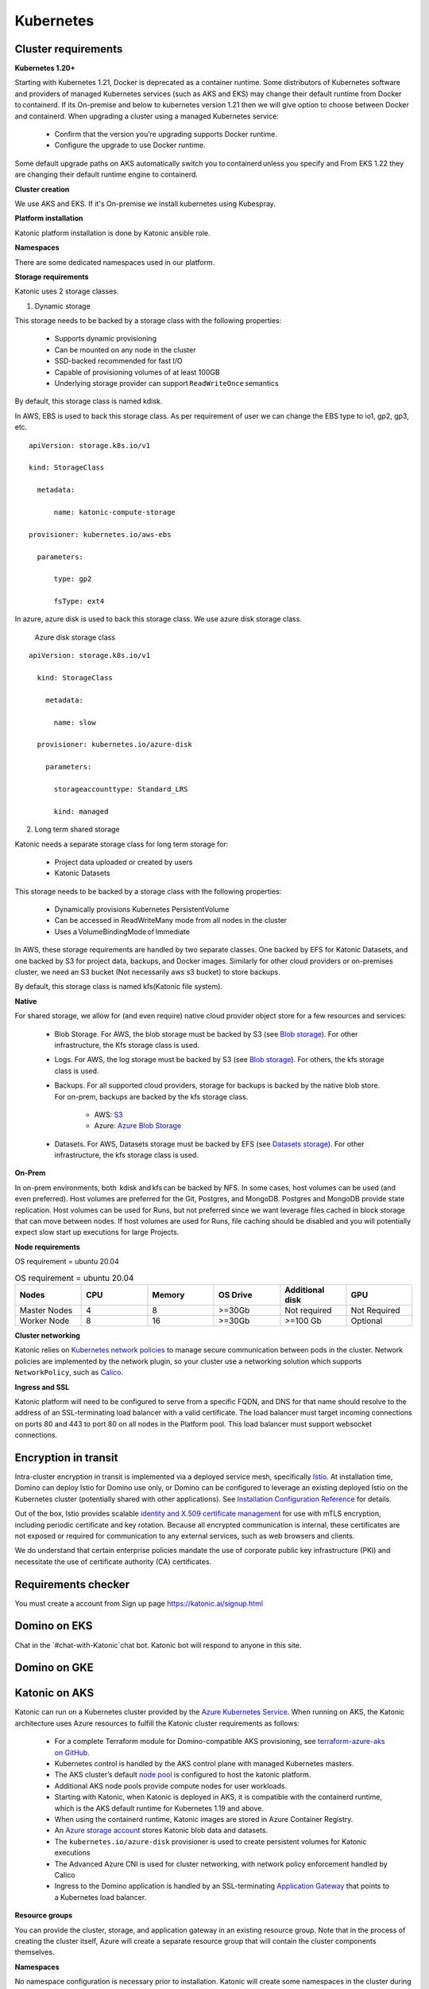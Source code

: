 Kubernetes
===============

Cluster requirements
------------------------

**Kubernetes 1.20+** 

Starting with Kubernetes 1.21, Docker is deprecated as a container runtime. Some distributors of Kubernetes software and providers of managed Kubernetes services (such as AKS and EKS) may change their default runtime from Docker to containerd. If its On-premise and below to kubernetes version 1.21 then we will give option to choose between Docker and containerd. When upgrading a cluster using a managed Kubernetes service: 

 * Confirm that the version you’re upgrading supports Docker runtime. 

 * Configure the upgrade to use Docker runtime. 

Some default upgrade paths on AKS automatically switch you to containerd unless you specify and From EKS 1.22 they are changing their default runtime engine to containerd. 

 

**Cluster creation** 

We use AKS and EKS. If it's On-premise we install kubernetes using Kubespray. 

 

**Platform installation** 

Katonic platform installation is done by Katonic ansible role. 

 

**Namespaces** 

There are some dedicated namespaces used in our platform. 

 

**Storage requirements** 

Katonic uses 2 storage classes. 

1. Dynamic storage 

This storage needs to be backed by a storage class with the following properties: 

 * Supports dynamic provisioning 

 * Can be mounted on any node in the cluster 

 * SSD-backed recommended for fast I/O 

 * Capable of provisioning volumes of at least 100GB 

 * Underlying storage provider can support ``ReadWriteOnce`` semantics 

 

By default, this storage class is named kdisk. 

 

In AWS, EBS is used to back this storage class. As per requirement of user we can change the EBS type to io1, gp2, gp3, etc.
:: 


  apiVersion: storage.k8s.io/v1 

  kind: StorageClass 

    metadata: 

        name: katonic-compute-storage 

  provisioner: kubernetes.io/aws-ebs 

    parameters: 

        type: gp2 

        fsType: ext4

In azure, azure disk is used to back this storage class. We use azure disk storage class.  

 Azure disk storage class   
::


  apiVersion: storage.k8s.io/v1 

    kind: StorageClass 

      metadata: 

        name: slow 

    provisioner: kubernetes.io/azure-disk 

      parameters: 

        storageaccounttype: Standard_LRS 

        kind: managed   
  
2. Long term shared storage 

Katonic needs a separate storage class for long term storage for: 

 * Project data uploaded or created by users 

 * Katonic Datasets 

This storage needs to be backed by a storage class with the following properties: 

 * Dynamically provisions Kubernetes PersistentVolume 

 * Can be accessed in ReadWriteMany mode from all nodes in the cluster 

 * Uses a VolumeBindingMode of Immediate 

In AWS, these storage requirements are handled by two separate classes. One backed by EFS for Katonic Datasets, and one backed by S3 for project data, backups, and Docker images. Similarly for other cloud providers or on-premises cluster, we need an S3 bucket (Not necessarily aws s3 bucket) to store backups. 

By default, this storage class is named kfs(Katonic file system). 

**Native** 

For shared storage, we allow for (and even require) native cloud provider object store for a few resources and services: 

 * Blob Storage. For AWS, the blob storage must be backed by S3 (see `Blob storage <https://admin.dominodatalab.com/en/5.0.1/kubernetes/eks.html#blob-storage>`_). For other infrastructure, the Kfs storage class is used. 

 * Logs. For AWS, the log storage must be backed by S3 (see `Blob storage <https://admin.dominodatalab.com/en/5.0.1/kubernetes/eks.html#blob-storage>`_). For others, the kfs storage class is used. 

 * Backups. For all supported cloud providers, storage for backups is backed by the native blob store. For on-prem, backups are backed by the kfs storage class. 

    * AWS: `S3 <https://aws.amazon.com/s3/>`_

    * Azure: `Azure Blob Storage <https://azure.microsoft.com/en-us/services/storage/blobs/>`_

 * Datasets. For AWS, Datasets storage must be backed by EFS (see `Datasets storage <https://admin.dominodatalab.com/en/5.0.1/kubernetes/eks.html#datasets-storage>`_). For other infrastructure, the kfs storage class is used. 

 .. _Blob storage: <https://admin.dominodatalab.com/en/5.0.1/kubernetes/eks.html#blob-storage>

 .. _Blob storage: <https://admin.dominodatalab.com/en/5.0.1/kubernetes/eks.html#blob-storage>

 .. _S3: <https://aws.amazon.com/s3/>

 .. _Azure Blob Storage: <https://azure.microsoft.com/en-us/services/storage/blobs/>

 .. _Datasets storage: <https://admin.dominodatalab.com/en/5.0.1/kubernetes/eks.html#datasets-storage>

**On-Prem** 

In on-prem environments, both  kdisk and kfs can be backed by NFS. In some cases, host volumes can be used (and even preferred). Host volumes are preferred for the Git, Postgres, and MongoDB. Postgres and MongoDB provide state replication. Host volumes can be used for Runs, but not preferred since we want leverage files cached in block storage that can move between nodes. If host volumes are used for Runs, file caching should be disabled and you will potentially expect slow start up executions for large Projects. 

**Node requirements** 

OS requirement = ubuntu 20.04 

.. list-table:: OS requirement = ubuntu 20.04 
   :widths: 60 60 60 60 60 60
   :header-rows: 1

   * - Nodes
     - CPU
     - Memory
     - OS Drive 
     - Additional disk
     - GPU 

   * - Master Nodes 
     - 4
     - 8 
     - >=30Gb 
     - Not required 
     - Not Required
   * - Worker Node
     - 8
     - 16 
     - >=30Gb
     - >=100 Gb 
     - Optional

**Cluster networking** 

Katonic relies on `Kubernetes network policies <https://kubernetes.io/docs/concepts/services-networking/network-policies/>`_ to manage secure communication between pods in the cluster. Network policies are implemented by the network plugin, so your cluster use a networking solution which supports ``NetworkPolicy``, such as `Calico <https://docs.projectcalico.org/v3.11/getting-started/kubernetes/>`_. 

.. _Kubernetes network policies: <https://kubernetes.io/docs/concepts/services-networking/network-policies/>

.. _Calico: <https://docs.projectcalico.org/v3.11/getting-started/kubernetes/>

**Ingress and SSL** 

Katonic platform will need to be configured to serve from a specific FQDN, and DNS for that name should resolve to the address of an SSL-terminating load balancer with a valid certificate. The load balancer must target incoming connections on ports 80 and 443 to port 80 on all nodes in the Platform pool. This load balancer must support websocket connections. 

Encryption in transit
------------------------ 

Intra-cluster encryption in transit is implemented via a deployed service mesh, specifically `Istio <https://istio.io/>`_. At installation time, Domino can deploy Istio for Domino use only, or Domino can be configured to leverage an existing deployed Istio on the Kubernetes cluster (potentially shared with other applications). See `Installation Configuration Reference <https://admin.dominodatalab.com/en/5.0.1/installation/installer-configuration.html#istio>`_ for details. 

 
Out of the box, Istio provides scalable `identity and X.509 certificate management <https://istio.io/latest/docs/concepts/security/#pki>`_ for use with mTLS encryption, including periodic certificate and key rotation. Because all encrypted communication is internal, these certificates are not exposed or required for communication to any external services, such as web browsers and clients. 

We do understand that certain enterprise policies mandate the use of corporate public key infrastructure (PKI) and necessitate the use of certificate authority (CA) certificates. 

.. _Istio: <https://istio.io/>

.. _Installation Configuration Reference: <https://admin.dominodatalab.com/en/5.0.1/installation/installer-configuration.html#istio>]

.. _identity and X.509 certificate management: <https://istio.io/latest/docs/concepts/security/#pki>

Requirements checker
----------------------

You must create a account from Sign up page https://katonic.ai/signup.html

Domino on EKS
--------------------

Chat in the `#chat-with-Katonic`chat bot. Katonic bot will respond to anyone in this site.

Domino on GKE
--------------------

Katonic on AKS 
--------------------

Katonic can run on a Kubernetes cluster provided by the `Azure Kubernetes Service <https://azure.microsoft.com/en-us/services/kubernetes-service/>`_. When running on AKS, the Katonic architecture uses Azure resources to fulfill the Katonic cluster requirements as follows: 

.. _Azure Kubernetes Service: <https://azure.microsoft.com/en-us/services/kubernetes-service/>

 * For a complete Terraform module for Domino-compatible AKS provisioning, see `terraform-azure-aks on GitHub <https://github.com/dominodatalab/terraform-azure-aks>`_. 

 * Kubernetes control is handled by the AKS control plane with managed Kubernetes masters. 

 * The AKS cluster’s default `node pool <https://docs.microsoft.com/en-us/cli/azure/ext/aks-preview/aks/nodepool?view=azure-cli-latest>`_ is configured to host the katonic platform. 

 * Additional AKS node pools provide compute nodes for user workloads. 

 * Starting with Katonic, when Katonic is deployed in AKS, it is compatible with the containerd runtime, which is the AKS default runtime for Kubernetes 1.19 and above. 

 * When using the containerd runtime, Katonic images are stored in Azure Container Registry. 

 * An `Azure storage account <https://docs.microsoft.com/en-us/azure/storage/common/storage-account-overview>`_ stores Katonic blob data and datasets. 

 * The ``kubernetes.io/azure-disk`` provisioner is used to create persistent volumes for Katonic executions 

 * The Advanced Azure CNI is used for cluster networking, with network policy enforcement handled by Calico 

 * Ingress to the Domino application is handled by an SSL-terminating `Application Gateway <https://docs.microsoft.com/en-us/azure/application-gateway/overview>`_ that points to a Kubernetes load balancer. 

.. _terraform-azure-aks on GitHub: <https://github.com/dominodatalab/terraform-azure-aks>

.. _node pool: <https://docs.microsoft.com/en-us/cli/azure/ext/aks-preview/aks/nodepool?view=azure-cli-latest>

.. _Azure storage account: <https://docs.microsoft.com/en-us/azure/storage/common/storage-account-overview>

.. _Application Gateway: <https://docs.microsoft.com/en-us/azure/application-gateway/overview>

**Resource groups** 

You can provide the cluster, storage, and application gateway in an existing resource group. Note that in the process of creating the cluster itself, Azure will create a separate resource group that will contain the cluster components themselves. 

 
**Namespaces** 

No namespace configuration is necessary prior to installation. Katonic will create some namespaces in the cluster during installation. 

 

**Node pools** 

The AKS cluster’s initial default node pool can be sized and configured to host the must have at least two node pools that produce worker nodes with the following specifications and distinct node labels, and it may include an optional GPU pool: 

 

**Requirement nodes configuration** 

OS requirement = ubuntu 20.04 

System requirements

.. list-table:: OS requirement = ubuntu 20.04 
   :widths: 60 60 60 60 60 60
   :header-rows: 1

   * - Nodes
     - CPU
     - Memory
     - OS Drive 
     - Additional disk
     - GPU 

   * - Master Nodes 
     - 4
     - 8 
     - >=30Gb 
     - Not required 
     - Optional 
   * - Worker Node
     - 8
     - 16 
     - >=30Gb
     - >=30Gb 
     - Optional

**Network plugin** 

Katonic relies on `Kubernetes network policies <https://kubernetes.io/docs/concepts/services-networking/network-policies/>`_ to manage secure communication between pods in the cluster. Network policies are implemented by the network plugin, so your cluster uses a networking solution that supports NetworkPolicy, such as Calico. 

.. _Kubernetes network policies: <https://kubernetes.io/docs/concepts/services-networking/network-policies/> 

**Dynamic block storage** 

AKS clusters come equipped with several kubernetes.io/azure-disk backed storage classes by default. Domino requires use of premium disks for adequate input and output performance. The managed-premium class that is created by default can be used. Consult the following storage class specification as an example. 

:: 
  
  allowVolumeExpansion: true 
  apiVersion: storage.k8s.io/v1 
  kind: StorageClass 
    metadata: 
    labels: 
      kubernetes.io/cluster-service: "true" 
    name: managed-premium 
    selfLink: /apis/storage.k8s.io/v1/storageclasses/default 
  parameters: 
    cachingmode: ReadOnly 
    kind: Managed 
    storageaccounttype: Premium_LRS 
  reclaimPolicy: Delete 
  volumeBindingMode: Immediate 
 


Domino on OpenShift
--------------------

NVIDIA DGX in Domino
--------------------

Domino in Multi-Tenant Kubernetes Cluster
------------------------------------------------

Encryption in transit
------------------------

Compatibility
---------------
